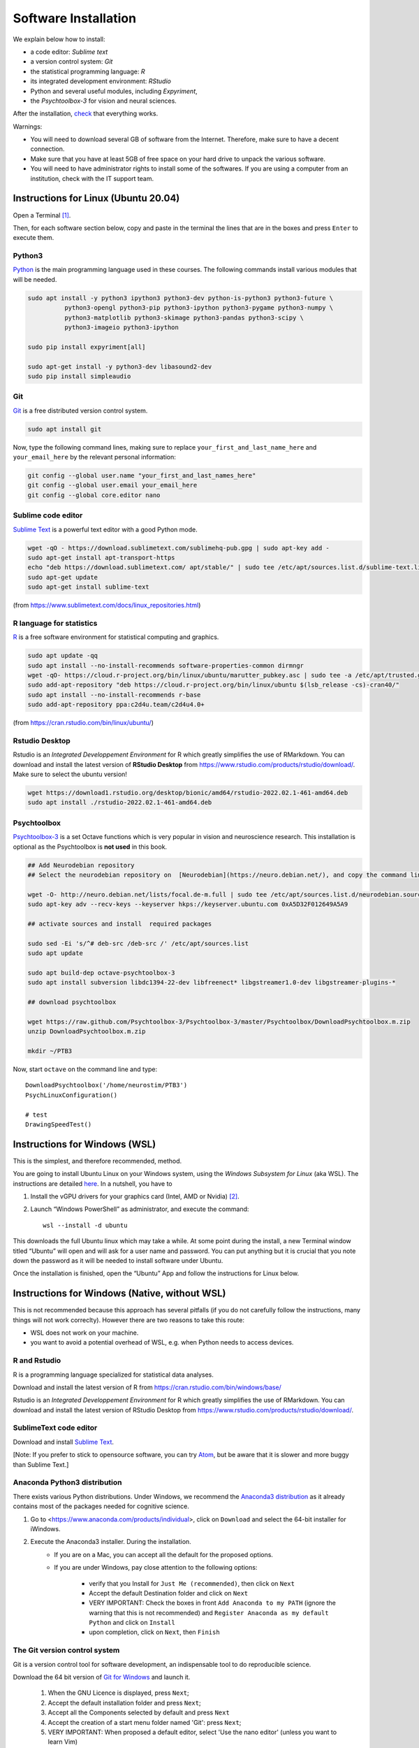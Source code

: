 .. _install:


*********************
Software Installation
*********************

We explain below how to install:

- a code editor: *Sublime text*
- a version control system: *Git*
- the statistical programming language: *R*
- its integrated development environment: *RStudio*
- Python and several useful modules, including *Expyriment*,
- the *Psychtoolbox-3* for vision and neural sciences. 

After the installation, `check`_ that everything works. 

Warnings:

-  You will need to download several GB of software from the Internet.
   Therefore, make sure to have a decent connection.
-  Make sure that you have at least 5GB of free space on your hard drive
   to unpack the various software.
-  You will need to have administrator rights to install some of the
   softwares. If you are using a computer from an institution, check with the IT support team.




Instructions for Linux (Ubuntu 20.04)
-------------------------------------

Open a Terminal [1]_.


Then, for each software section below, copy and paste in the terminal the lines
that are in the boxes and press ``Enter`` to execute them.

Python3
~~~~~~~

`Python <https://www.python.org/>`_ is the main programming language used in
these courses. The following commands install various modules that will be
needed.

.. code-block:: bash

    sudo apt install -y python3 ipython3 python3-dev python-is-python3 python3-future \
              python3-opengl python3-pip python3-ipython python3-pygame python3-numpy \
              python3-matplotlib python3-skimage python3-pandas python3-scipy \
              python3-imageio python3-ipython

    sudo pip install expyriment[all]

    sudo apt-get install -y python3-dev libasound2-dev
    sudo pip install simpleaudio


Git
~~~

`Git <https://git-scm.com/>`_ is a free distributed version control system.

.. code-block:: bash

   sudo apt install git

Now, type the following command lines, making sure to replace
``your_first_and_last_name_here`` and ``your_email_here`` by the relevant
personal information:

.. code-block:: bash

  git config --global user.name "your_first_and_last_names_here" 
  git config --global user.email your_email_here 
  git config --global core.editor nano


Sublime code editor
~~~~~~~~~~~~~~~~~~~

`Sublime Text <https://www.sublimetext.com/>`_ is a powerful text editor with a good Python mode. 

.. code-block:: bash

  wget -qO - https://download.sublimetext.com/sublimehq-pub.gpg | sudo apt-key add -
  sudo apt-get install apt-transport-https
  echo "deb https://download.sublimetext.com/ apt/stable/" | sudo tee /etc/apt/sources.list.d/sublime-text.list
  sudo apt-get update
  sudo apt-get install sublime-text

(from https://www.sublimetext.com/docs/linux_repositories.html)


R language for statistics
~~~~~~~~~~~~~~~~~~~~~~~~~

`R <https://www.r-project.org/>`_ is a free software environment for statistical computing and graphics.

.. code-block:: bash

  sudo apt update -qq
  sudo apt install --no-install-recommends software-properties-common dirmngr
  wget -qO- https://cloud.r-project.org/bin/linux/ubuntu/marutter_pubkey.asc | sudo tee -a /etc/apt/trusted.gpg.d/cran_ubuntu_key.asc
  sudo add-apt-repository "deb https://cloud.r-project.org/bin/linux/ubuntu $(lsb_release -cs)-cran40/"
  sudo apt install --no-install-recommends r-base
  sudo add-apt-repository ppa:c2d4u.team/c2d4u4.0+

(from https://cran.rstudio.com/bin/linux/ubuntu/)


Rstudio Desktop
~~~~~~~~~~~~~~~

Rstudio is an *Integrated Developpement Environment* for R which greatly
simplifies the use of RMarkdown. You can download and install the latest version
of **RStudio Desktop** from https://www.rstudio.com/products/rstudio/download/.
Make sure to select the ubuntu version!

.. code-block:: bash

  wget https://download1.rstudio.org/desktop/bionic/amd64/rstudio-2022.02.1-461-amd64.deb
  sudo apt install ./rstudio-2022.02.1-461-amd64.deb


Psychtoolbox
~~~~~~~~~~~~

`Psychtoolbox-3 <http://psychtoolbox.org/>`_ is a set Octave functions which is
very popular in vision and neuroscience research. This installation is optional
as the Psychtoolbox is **not used** in this book.


.. code-block:: bash

    ## Add Neurodebian repository 
    ## Select the neurodebian repository on  [Neurodebian](https://neuro.debian.net/), and copy the command lines, e.g.:

    wget -O- http://neuro.debian.net/lists/focal.de-m.full | sudo tee /etc/apt/sources.list.d/neurodebian.sources.list
    sudo apt-key adv --recv-keys --keyserver hkps://keyserver.ubuntu.com 0xA5D32F012649A5A9

    ## activate sources and install  required packages

    sudo sed -Ei 's/^# deb-src /deb-src /' /etc/apt/sources.list
    sudo apt update

    sudo apt build-dep octave-psychtoolbox-3
    sudo apt install subversion libdc1394-22-dev libfreenect* libgstreamer1.0-dev libgstreamer-plugins-*

    ## download psychtoolbox

    wget https://raw.github.com/Psychtoolbox-3/Psychtoolbox-3/master/Psychtoolbox/DownloadPsychtoolbox.m.zip
    unzip DownloadPsychtoolbox.m.zip 

    mkdir ~/PTB3

Now, start ``octave`` on the command line and type::

      DownloadPsychtoolbox('/home/neurostim/PTB3')
      PsychLinuxConfiguration()

      # test 
      DrawingSpeedTest()



Instructions for Windows (WSL)
------------------------------

This is the simplest, and therefore recommended, method. 

You are going to install Ubuntu Linux on your Windows system, using the *Windows
Subsystem for Linux* (aka WSL). The instructions are detailed `here
<https://docs.microsoft.com/en-us/windows/wsl/tutorials/gui-apps>`_. In a
nutshell, you have to

#. Install the vGPU drivers for your graphics card (Intel, AMD or Nvidia) [2]_.  
#. Launch “Windows PowerShell” as administrator, and execute the command::

        wsl --install -d ubuntu


This downloads the full Ubuntu linux which may take a while. At some point
during the install, a new Terminal window titled “Ubuntu” will open and will ask
for a user name and password. You can put anything but it is crucial that you
note down the password as it will be needed to install software under Ubuntu.

Once the installation is finished, open the “Ubuntu” App and follow the
instructions for Linux below.

Instructions for Windows (Native, without WSL)
----------------------------------------------

This is not recommended because this approach has several pitfalls (if  you do not carefully follow the instructions, many things will not work correclty). However there are two reasons to take this route:

- WSL does not work on your machine.
- you want to avoid a potential overhead of WSL, e.g. when Python needs to access devices.


R and Rstudio
~~~~~~~~~~~~~

R is a programming language specialized for statistical data analyses.

Download and install the latest version of R from https://cran.rstudio.com/bin/windows/base/

Rstudio is an *Integrated Developpement Environment* for R which greatly
simplifies the use of RMarkdown. You can download and install the
latest version of RStudio Desktop from https://www.rstudio.com/products/rstudio/download/.


SublimeText code editor
~~~~~~~~~~~~~~~~~~~~~~~

Download and install `Sublime Text <https://www.sublimetext.com/>`__.

[Note: If you prefer to stick to opensource software, you can try `Atom <http://atom.io>`__, but be
aware that it is slower and more buggy than Sublime Text.]


Anaconda Python3 distribution
~~~~~~~~~~~~~~~~~~~~~~~~~~~~~

There exists various Python distributions. Under Windows, we recommend the `Anaconda3 distribution <https://www.anaconda.com/distribution>`__ as it already contains most of the packages needed for cognitive science.

1. Go to  <https://www.anaconda.com/products/individual>, click on ``Download`` and select the 64-bit installer for iWindows. 
2. Execute the Anaconda3 installer. During the installation. 
    * If you are on a Mac, you can accept all the default for the proposed options.
    * If you are under Windows, pay close attention to the following options:

       -  verify that you Install for ``Just Me (recommended)``, then click on ``Next``
       -  Accept the default Destination folder and click on ``Next``
       -  VERY IMPORTANT: Check the boxes in front ``Add Anaconda to my PATH`` (ignore the warning that this is not recommended) and ``Register Anaconda as my default Python`` and click on ``Install``
       -  upon completion, click on ``Next``, then ``Finish``



The Git version control system
~~~~~~~~~~~~~~~~~~~~~~~~~~~~~~

Git is a version control tool for software development, an indispensable
tool to do reproducible science.

Download the 64 bit version of `Git for Windows <https://git-scm.com/download/win>`__ and launch it.

   1. When the GNU Licence is displayed, press ``Next``;
   2. Accept the default installation folder and press ``Next``;
   3. Accept all the Components selected by default and press ``Next``
   4. Accept the creation of a start menu folder named 'Git': press ``Next``;
   5. VERY IMPORTANT: When proposed a default editor, select 'Use the nano editor' (unless you want to learn Vim) 
   6. VERY IMPORTANT: When proposed to adjust the PATH environment variable,  tick the box "Use Git and optional unix tools from the command line prompt". 

   You can accept all other defaults.  

Now, to finish the installation of git, start ``Git bash`` (use the "Search box")

Then, type the following command lines, making sure to replace ``your_first_and_last_name_here``  and ``your_email_here`` by the relevant personal information::

    git config --global user.name "your_first_and_last_names_here" 
    git config --global user.email your_email_here 
    git config --global core.editor nano


You can close the Terminal by typing the command `exit` or, faster, by pressing `Ctrl-D`, or by just closing its window.



The Pygame and Expyriment python modules
~~~~~~~~~~~~~~~~~~~~~~~~~~~~~~~~~~~~~~~~

We will rely on the `Pygame module <https://www.pygame.org>`__ to create stimuli and the `Expyriment Python Library <http://www.expyriment.org>`__  to program behavorial experiments.

Start **Git bash** and, in the openned Terminal, type::

   pip install expyriment[all]

Learn to use Sublime Text and Git Bash Terminal to create Python scripts 
~~~~~~~~~~~~~~~~~~~~~~~~~~~~~~~~~~~~~~~~~~~~~~~~~~~~~~~~~~~~~~~~~~~~~~~~~

Watch the video at   https://www.youtube.com/watch?v=2yhcWvBt7ZE&t and try to perform the activities in it (the insturctions walso work for Mac or Linux: you just need to open a standard Terminal when in Windows you need to start 'Gih Bash'). Note: the game scripts mentioned in the video are available at https://github.com/chrplr/PCBS/tree/master/games/games.zip



Instructions for MacOS X
------------------------


SublimeText code editor
~~~~~~~~~~~~~~~~~~~~~~~

A code editor is a program that allows you to edit pure text files such
as Python programs, `Markdown <https://daringfireball.net/projects/markdown/>`__  or `LaTeX <https://www.latex-project.org/>`__ documents, etc.

Unless you already master a code editor,  we recommend that you download and install `Sublime Text <https://www.sublimetext.com/>`__. Follow the instructions specific to MacOS.



The Git version control system
~~~~~~~~~~~~~~~~~~~~~~~~~~~~~~~


Download and install `Xcode <https://developer.apple.com/xcode/>`__, either from the App store, or by using the command line ``xcode-select --install``. This will provide git.


To finish the installation of git, open a Terminal window (see `survival`_) and type the following command lines, making sure to replace ``your_first_and_last_name_here``  and ``your_email_here`` by the relevant personal information::

    git config --global user.name "your_first_and_last_names_here" 
    git config --global user.email your_email_here 
    git config --global core.editor nano


The R statistical software
~~~~~~~~~~~~~~~~~~~~~~~~~~~

Download and install the latest version of **R** from https://cran.rstudio.com/bin/macosx/


Rstudio Desktop
~~~~~~~~~~~~~~~

Download and install the latest version of **RStudio Desktop** from https://www.rstudio.com/products/rstudio/download/. Make sure to select the MacOS version!

Python
~~~~~~

Download and install **Anaconda3 Python** from https://www.anaconda.com/products/individual
 


The Pygame and Expyriment python modules
~~~~~~~~~~~~~~~~~~~~~~~~~~~~~~~~~~~~~~~~~


 1. Install `XQuartz <https://www.xquartz.org/>`__. Download the ``.dmg`` file from the official website and open it to install.

 2. Open a Terminal and type ``/bin/bash -c "$(curl -fsSL https://raw.githubusercontent.com/Homebrew/install/HEAD/install.sh)"`` to install `Homebrew <https://brew.sh/>`__ (which is needed to install SDL).

            - If you see "Password: ", this means the Terminal is prompting you to type your computer's administrator account password. Type your password and press the return key to continue.
            - If you see an error message such as "Error: /usr/local/Cellar is not writable. You should change the ownership and permissions of /usr/local/Cellar back to your user account: sudo chown -R $(whoami) /usr/local/Cellar", run in the Terminal the command that was suggested (here ``sudo chown -R $(whoami) /usr/local/Cellar``), and then run the previous command to try installing Homebrew once again

  3. In the same Terminal, type ``brew install sdl2 sdl2_image sdl2_mixer sdl2_ttf pkg-config`` to install SDL (which is needed to install expyriment). This may take a while.

  4. In the same Terminal, type ``pip install "expyriment[all]"`` to install expyriment.

  5. In the same Terminal, type ``pip install -U pygame`` to upgrade pygame (version >= 2.0 is required on recent versions of macOS, but this must be done *after* installing expyriment otherwise the install of expyriment will fail).

.. _check:

Check that everything works
===========================

Test Git
~~~~~~~~

To download the course materials using Git, enter the following command line in a Terminal:: 

    git clone https://github.com/chrplr/PCBS.git

This should download all the course materials (python scripts, data files, ...) in a directory  ``PCBS`` inside your home directory (If a folder named ``PCBS`` already exists in the current working directory, git will stop and not download the content of the website. In that case, you must delete or move the existing PCBS folder before running the ``git clone`` command above).

You can move inside the PCBS directory and list its content: 

.. code-block:: bash

    cd PCBS
    ls
    
If you get any error messages, check  `Navigating the file system <http://linuxcommand.sourceforge.net/lc3_lts0020.php>`_ to understand how to set the correct current working directory.


Test Python
~~~~~~~~~~~

.. code-block:: bash

    cd ~/PCBS/games
    python human-guess-a-number.py
    python matches.py


Test matplotlib
~~~~~~~~~~~~~~~

.. code-block:: bash

    cd ~/PCBS/stimuli/visual
    python bullseye.py
    python contrast_modulated_grating.py
    python gabor.py
    python image-manipulation.py
    python wedgering.py



Test pygame
~~~~~~~~~~~

.. code-block:: bash

   cd ~/PCBS/stimuli/visual-illusions/
   python kanizsa_triangle.py
   python hering.py
   python lilac_chaser_blurred.py


Test expyriment
~~~~~~~~~~~~~~~

.. code-block:: bash

   cd ~/PCBS/experiments/Posner-attention
   python posner_task.py 

   cd ~/PCBS/experiments/parity_decision
   python parity_feedback.py

   cd ~/PCBS/experiments/mental_logic_card_game
   python mental_logic_card_game.py             

Note: the programs can be interrupted at any time by pressing the ``Esc`` key.

Test graphics
~~~~~~~~~~~~~

.. code-block:: bash

  cd ~/PCBS/simulations/fractals
  python koch0.py
  python tree.py


Sublime Text
~~~~~~~~~~~~

.. code-block:: bash

   subl


This should open the sublime text editor. If you get a message ``command not found``, ask the instructor to fix your path.

Then, check out https://www.youtube.com/watch?v=SVkR1ZkNusI for a short tutorial.

Appendices
----------


Keep your local copy of the course material up to date
~~~~~~~~~~~~~~~~~~~~~~~~~~~~~~~~~~~~~~~~~~~~~~~~~~~~~~

The course materials are often updated. To make sure you have the latest version, you can synchronize your local copy with the github repository http://github.com/chrplr/PCBS, with the commands:

.. code-block:: bash

      cd ~/PCBS
      git pull

Notes:

- if the PCBS directory is not in your home directory (``~``), you will need to use the appropriate path in the first cd command.
- do not manually modify or create new files in the ``PCBS`` folder.
  If you do so, git will notice it and might prevent an automatic upgrade
  and ask you to ‘resolve conflicts’. If you get such a message, the
  simplest course of action, for beginners, is to delete the PCBS folder (or
  move it if you wnat to keep a copy of your modifications) and reissue the
  ``git clone`` command above to reload the full folder.)


.. _survival:


Basic surviving skill: how to enter command lines in a Terminal
~~~~~~~~~~~~~~~~~~~~~~~~~~~~~~~~~~~~~~~~~~~~~~~~~~~~~~~~~~~~~~~


For the moment, you mostly need to know the following three commands:

-  ``ls``: list the content of the current working directory
-  ``pwd``: path of current working directory
-  ``cd``: change directory

Read about them in http://linuxcommand.sourceforge.net/lc3_lts0020.php

Here are some resources to learn more about how to control your computer from a terminal:

     - Learning the Shell  http://linuxcommand.org/lc3_learning_the_shell.php
     - OpenClassRoom : https://openclassrooms.com/en/courses/43538-reprenez-le-controle-a-laide-de-linux/37813-la-console-ca-se-mange



------------

.. [1] To open a Terminal:

        - Windows with the WSL: launch the “Ubuntu” app.
        - Windows with Git for Windows: launch “Git bash”.
        - Linux: Launch ``Terminal`` or press ``Ctrl-Alt-T`` (Gnome or Xfce) or ``Win-Return`` (i3).
        - MacOS: Type ``terminal`` in the Spotlight search field.
          Alternatively, you can open a ``Finder`` window and select the
          ``Application`` folder, then the ``Utilities`` folder, then
          double-click on the ``Terminal`` icon..

.. [2] To determine which type of GPU (Intel, AMD, Nvidia) is installed on your computer, under Windows, open the *Task Manager*, e.g. with ``Ctrl-Alt-Del``, and search for GPU under the *Performance* tab.

